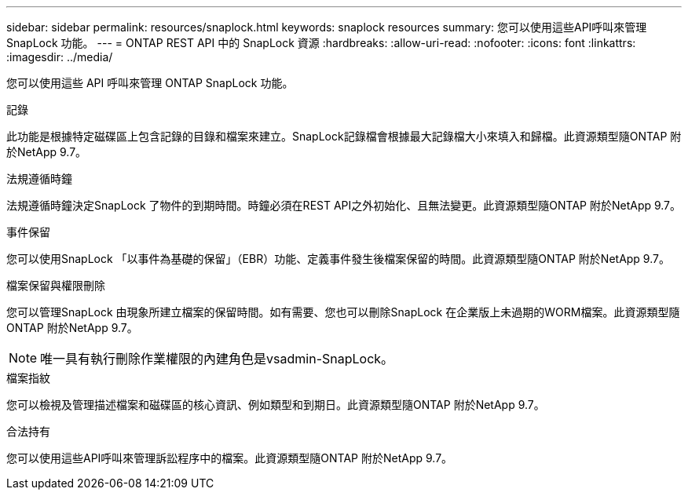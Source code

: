 ---
sidebar: sidebar 
permalink: resources/snaplock.html 
keywords: snaplock resources 
summary: 您可以使用這些API呼叫來管理SnapLock 功能。 
---
= ONTAP REST API 中的 SnapLock 資源
:hardbreaks:
:allow-uri-read: 
:nofooter: 
:icons: font
:linkattrs: 
:imagesdir: ../media/


[role="lead"]
您可以使用這些 API 呼叫來管理 ONTAP SnapLock 功能。

.記錄
此功能是根據特定磁碟區上包含記錄的目錄和檔案來建立。SnapLock記錄檔會根據最大記錄檔大小來填入和歸檔。此資源類型隨ONTAP 附於NetApp 9.7。

.法規遵循時鐘
法規遵循時鐘決定SnapLock 了物件的到期時間。時鐘必須在REST API之外初始化、且無法變更。此資源類型隨ONTAP 附於NetApp 9.7。

.事件保留
您可以使用SnapLock 「以事件為基礎的保留」（EBR）功能、定義事件發生後檔案保留的時間。此資源類型隨ONTAP 附於NetApp 9.7。

.檔案保留與權限刪除
您可以管理SnapLock 由現象所建立檔案的保留時間。如有需要、您也可以刪除SnapLock 在企業版上未過期的WORM檔案。此資源類型隨ONTAP 附於NetApp 9.7。


NOTE: 唯一具有執行刪除作業權限的內建角色是vsadmin-SnapLock。

.檔案指紋
您可以檢視及管理描述檔案和磁碟區的核心資訊、例如類型和到期日。此資源類型隨ONTAP 附於NetApp 9.7。

.合法持有
您可以使用這些API呼叫來管理訴訟程序中的檔案。此資源類型隨ONTAP 附於NetApp 9.7。
